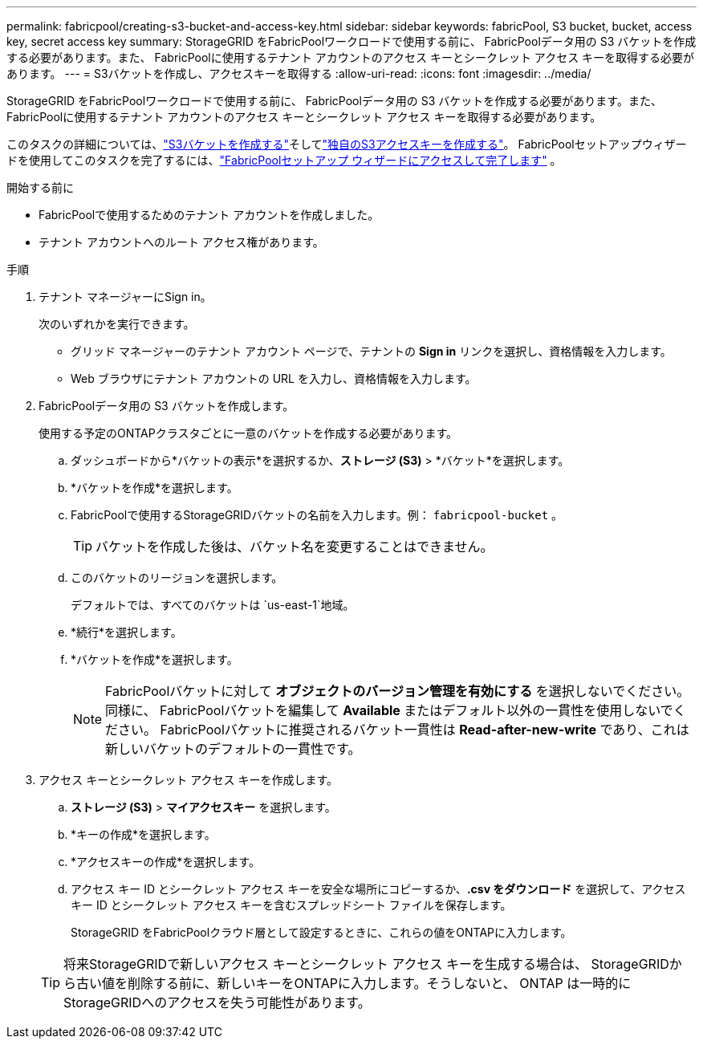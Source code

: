 ---
permalink: fabricpool/creating-s3-bucket-and-access-key.html 
sidebar: sidebar 
keywords: fabricPool, S3 bucket, bucket, access key, secret access key 
summary: StorageGRID をFabricPoolワークロードで使用する前に、 FabricPoolデータ用の S3 バケットを作成する必要があります。また、 FabricPoolに使用するテナント アカウントのアクセス キーとシークレット アクセス キーを取得する必要があります。 
---
= S3バケットを作成し、アクセスキーを取得する
:allow-uri-read: 
:icons: font
:imagesdir: ../media/


[role="lead"]
StorageGRID をFabricPoolワークロードで使用する前に、 FabricPoolデータ用の S3 バケットを作成する必要があります。また、 FabricPoolに使用するテナント アカウントのアクセス キーとシークレット アクセス キーを取得する必要があります。

このタスクの詳細については、link:../tenant/creating-s3-bucket.html["S3バケットを作成する"]そしてlink:../tenant/creating-your-own-s3-access-keys.html["独自のS3アクセスキーを作成する"]。  FabricPoolセットアップウィザードを使用してこのタスクを完了するには、link:use-fabricpool-setup-wizard-steps.html["FabricPoolセットアップ ウィザードにアクセスして完了します"] 。

.開始する前に
* FabricPoolで使用するためのテナント アカウントを作成しました。
* テナント アカウントへのルート アクセス権があります。


.手順
. テナント マネージャーにSign in。
+
次のいずれかを実行できます。

+
** グリッド マネージャーのテナント アカウント ページで、テナントの *Sign in* リンクを選択し、資格情報を入力します。
** Web ブラウザにテナント アカウントの URL を入力し、資格情報を入力します。


. FabricPoolデータ用の S3 バケットを作成します。
+
使用する予定のONTAPクラスタごとに一意のバケットを作成する必要があります。

+
.. ダッシュボードから*バケットの表示*を選択するか、*ストレージ (S3)* > *バケット*を選択します。
.. *バケットを作成*を選択します。
.. FabricPoolで使用するStorageGRIDバケットの名前を入力します。例：  `fabricpool-bucket` 。
+

TIP: バケットを作成した後は、バケット名を変更することはできません。

.. このバケットのリージョンを選択します。
+
デフォルトでは、すべてのバケットは `us-east-1`地域。

.. *続行*を選択します。
.. *バケットを作成*を選択します。
+

NOTE: FabricPoolバケットに対して *オブジェクトのバージョン管理を有効にする* を選択しないでください。同様に、 FabricPoolバケットを編集して *Available* またはデフォルト以外の一貫性を使用しないでください。  FabricPoolバケットに推奨されるバケット一貫性は *Read-after-new-write* であり、これは新しいバケットのデフォルトの一貫性です。



. アクセス キーとシークレット アクセス キーを作成します。
+
.. *ストレージ (S3)* > *マイアクセスキー* を選択します。
.. *キーの作成*を選択します。
.. *アクセスキーの作成*を選択します。
.. アクセス キー ID とシークレット アクセス キーを安全な場所にコピーするか、*.csv をダウンロード* を選択して、アクセス キー ID とシークレット アクセス キーを含むスプレッドシート ファイルを保存します。
+
StorageGRID をFabricPoolクラウド層として設定するときに、これらの値をONTAPに入力します。

+

TIP: 将来StorageGRIDで新しいアクセス キーとシークレット アクセス キーを生成する場合は、 StorageGRIDから古い値を削除する前に、新しいキーをONTAPに入力します。そうしないと、 ONTAP は一時的にStorageGRIDへのアクセスを失う可能性があります。




